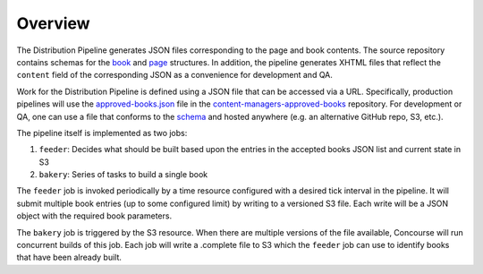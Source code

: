 .. _distribution-pipeline-overview:


##############
Overview
##############

The Distribution Pipeline generates JSON files corresponding to the page and book
contents. The source repository contains schemas for the
`book <https://github.com/openstax/output-producer-service/blob/master/bakery/src/scripts/book-schema.json>`_
and `page <https://github.com/openstax/output-producer-service/blob/master/bakery/src/scripts/page-schema.json>`_
structures. In addition, the pipeline generates XHTML files that reflect the ``content``
field of the corresponding JSON as a convenience for development and QA.

Work for the Distribution Pipeline is defined using a JSON file that can be accessed
via a URL. Specifically, production pipelines will use the `approved-books.json <https://github.com/openstax/content-manager-approved-books/blob/master/approved-books.json>`_
file in the `content-managers-approved-books <https://github.com/openstax/content-manager-approved-books>`_
repository. For development or QA, one can use a file that conforms to the `schema <https://github.com/openstax/content-manager-approved-books/blob/master/schema.json>`_
and hosted anywhere (e.g. an alternative GitHub repo, S3, etc.).

The pipeline itself is implemented as two jobs:

1. ``feeder``: Decides what should be built based upon the entries in the accepted books JSON list and current state in S3
2. ``bakery``: Series of tasks to build a single book

The ``feeder`` job is invoked periodically by a time resource configured with a
desired tick interval in the pipeline. It will submit multiple book entries (up
to some configured limit) by writing to a versioned S3 file. Each write will be a
JSON object with the required book parameters.

The ``bakery`` job is triggered by the S3 resource. When there are multiple
versions of the file available, Concourse will run concurrent builds of this job.
Each job will write a .complete file to S3 which the ``feeder`` job can use to
identify books that have been already built.

.. seqdiag::

  seqdiag {
      activation = none;
      "Pipeline\n(Feeder job)" -> "S3 versioned file" [label = 'Write multiple versions based upon accepted books JSON'];
      "S3 versioned file" -> "Pipeline\n(Bakery job)" [label = 'S3 triggers Bakery job with book per version'];
      "Pipeline\n(Bakery job)" -> "S3 .complete file\n(per book)" [label = 'Write .complete file on success'];
  }
